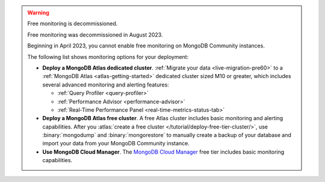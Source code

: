 .. warning:: Free monitoring is decommissioned.  

   Free monitoring was decommissioned in August 2023. 

   Beginning in April 2023, you cannot enable free monitoring on MongoDB
   Community instances.

   The following list shows monitoring options for your deployment:

   - **Deploy a MongoDB Atlas dedicated cluster**. :ref:`Migrate your
     data <live-migration-pre60>` to a :ref:`MongoDB Atlas
     <atlas-getting-started>` dedicated cluster sized M10 or greater,
     which includes several advanced monitoring and alerting features:

     - :ref:`Query Profiler <query-profiler>`
     - :ref:`Performance Advisor <performance-advisor>`
     - :ref:`Real-Time Performance Panel <real-time-metrics-status-tab>`

   - **Deploy a MongoDB Atlas free cluster**. A free Atlas cluster includes
     basic monitoring and alerting capabilities. After you
     :atlas:`create a free cluster
     </tutorial/deploy-free-tier-cluster/>`, use :binary:`mongodump` and
     :binary:`mongorestore` to manually create a backup of your database
     and import your data from your MongoDB Community instance.

   - **Use MongoDB Cloud Manager**. The `MongoDB Cloud Manager
     <https://docs.cloudmanager.mongodb.com/>`_ free tier includes basic
     monitoring capabilities.
